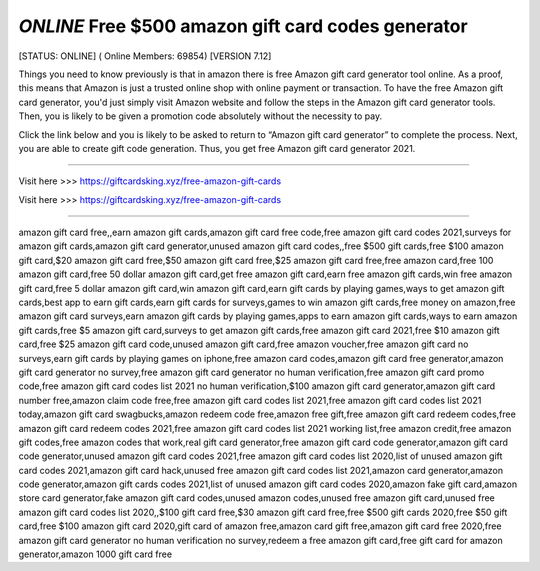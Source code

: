 *ONLINE* Free $500 amazon gift card codes generator
~~~~~~~~~~~~
[STATUS: ONLINE] ( Online Members: 69854) [VERSION 7.12]

Things you need to know previously is that in amazon there is free Amazon gift card generator tool online. As a proof, this means that Amazon is just a trusted online shop with online payment or transaction. To have the free Amazon gift card generator, you'd just simply visit Amazon website and follow the steps in the Amazon gift card generator tools. Then, you is likely to be given a promotion code absolutely without the necessity to pay.

Click the link below and you is likely to be asked to return to “Amazon gift card generator” to complete the process. Next, you are able to create gift code generation. Thus, you get free Amazon gift card generator 2021.

------------------------------------

Visit here >>> https://giftcardsking.xyz/free-amazon-gift-cards

Visit here >>> https://giftcardsking.xyz/free-amazon-gift-cards

-----------------------------------


amazon gift card free,,earn amazon gift cards,amazon gift card free code,free amazon gift card codes 2021,surveys for amazon gift cards,amazon gift card generator,unused amazon gift card codes,,free $500 gift cards,free $100 amazon gift card,$20 amazon gift card free,$50 amazon gift card free,$25 amazon gift card free,free amazon card,free 100 amazon gift card,free 50 dollar amazon gift card,get free amazon gift card,earn free amazon gift cards,win free amazon gift card,free 5 dollar amazon gift card,win amazon gift card,earn gift cards by playing games,ways to get amazon gift cards,best app to earn gift cards,earn gift cards for surveys,games to win amazon gift cards,free money on amazon,free amazon gift card surveys,earn amazon gift cards by playing games,apps to earn amazon gift cards,ways to earn amazon gift cards,free $5 amazon gift card,surveys to get amazon gift cards,free amazon gift card 2021,free $10 amazon gift card,free $25 amazon gift card code,unused amazon gift card,free amazon voucher,free amazon gift card no surveys,earn gift cards by playing games on iphone,free amazon card codes,amazon gift card free generator,amazon gift card generator no survey,free amazon gift card generator no human verification,free amazon gift card promo code,free amazon gift card codes list 2021 no human verification,$100 amazon gift card generator,amazon gift card number free,amazon claim code free,free amazon gift card codes list 2021,free amazon gift card codes list 2021 today,amazon gift card swagbucks,amazon redeem code free,amazon free gift,free amazon gift card redeem codes,free amazon gift card redeem codes 2021,free amazon gift card codes list 2021 working list,free amazon credit,free amazon gift codes,free amazon codes that work,real gift card generator,free amazon gift card code generator,amazon gift card code generator,unused amazon gift card codes 2021,free amazon gift card codes list 2020,list of unused amazon gift card codes 2021,amazon gift card hack,unused free amazon gift card codes list 2021,amazon card generator,amazon code generator,amazon gift cards codes 2021,list of unused amazon gift card codes 2020,amazon fake gift card,amazon store card generator,fake amazon gift card codes,unused amazon codes,unused free amazon gift card,unused free amazon gift card codes list 2020,,$100 gift card free,$30 amazon gift card free,free $500 gift cards 2020,free $50 gift card,free $100 amazon gift card 2020,gift card of amazon free,amazon card gift free,amazon gift card free 2020,free amazon gift card generator no human verification no survey,redeem a free amazon gift card,free gift card for amazon generator,amazon 1000 gift card free
